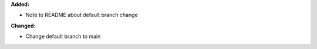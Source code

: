 **Added:**

* Note to README about default branch change

**Changed:**

* Change default branch to main

